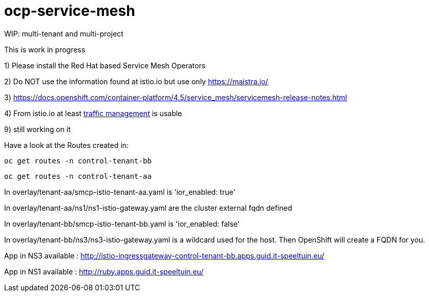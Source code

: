 
= ocp-service-mesh

WIP: multi-tenant and multi-project

This is work in progress

1) Please install the Red Hat based Service Mesh Operators

2) Do NOT use the information found at istio.io but use only https://maistra.io/

3) https://docs.openshift.com/container-platform/4.5/service_mesh/servicemesh-release-notes.html

4) From istio.io at least https://istio.io/latest/docs/reference/config/networking/[traffic management] is usable


9) still working on it


Have a look at the Routes created in:

 oc get routes -n control-tenant-bb

 oc get routes -n control-tenant-aa

In overlay/tenant-aa/smcp-istio-tenant-aa.yaml is 'ior_enabled: true'

In overlay/tenant-aa/ns1/ns1-istio-gateway.yaml are the cluster external fqdn defined

In overlay/tenant-bb/smcp-istio-tenant-bb.yaml is 'ior_enabled: false'

In overlay/tenant-bb/ns3/ns3-istio-gateway.yaml is a wildcard used for the host. Then OpenShift will create a FQDN for you.


App in NS3 available : http://istio-ingressgateway-control-tenant-bb.apps.guid.it-speeltuin.eu/

App in NS1 available : http://ruby.apps.guid.it-speeltuin.eu/


